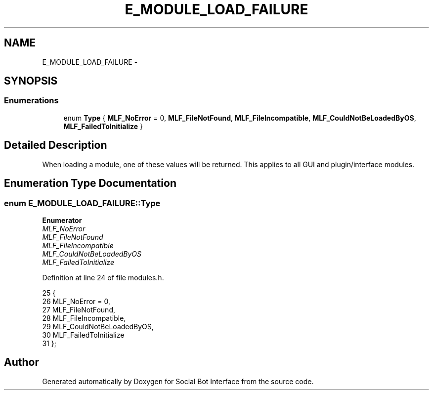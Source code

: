 .TH "E_MODULE_LOAD_FAILURE" 3 "Mon Jun 23 2014" "Version 0.1" "Social Bot Interface" \" -*- nroff -*-
.ad l
.nh
.SH NAME
E_MODULE_LOAD_FAILURE \- 
.SH SYNOPSIS
.br
.PP
.SS "Enumerations"

.in +1c
.ti -1c
.RI "enum \fBType\fP { \fBMLF_NoError\fP = 0, \fBMLF_FileNotFound\fP, \fBMLF_FileIncompatible\fP, \fBMLF_CouldNotBeLoadedByOS\fP, \fBMLF_FailedToInitialize\fP }"
.br
.in -1c
.SH "Detailed Description"
.PP 
When loading a module, one of these values will be returned\&. This applies to all GUI and plugin/interface modules\&. 
.SH "Enumeration Type Documentation"
.PP 
.SS "enum \fBE_MODULE_LOAD_FAILURE::Type\fP"

.PP
\fBEnumerator\fP
.in +1c
.TP
\fB\fIMLF_NoError \fP\fP
.TP
\fB\fIMLF_FileNotFound \fP\fP
.TP
\fB\fIMLF_FileIncompatible \fP\fP
.TP
\fB\fIMLF_CouldNotBeLoadedByOS \fP\fP
.TP
\fB\fIMLF_FailedToInitialize \fP\fP
.PP
Definition at line 24 of file modules\&.h\&.
.PP
.nf
25         {
26                 MLF_NoError = 0,
27                 MLF_FileNotFound,
28                 MLF_FileIncompatible,
29                 MLF_CouldNotBeLoadedByOS,
30                 MLF_FailedToInitialize
31         };
.fi
.SH "Author"
.PP 
Generated automatically by Doxygen for Social Bot Interface from the source code\&.
